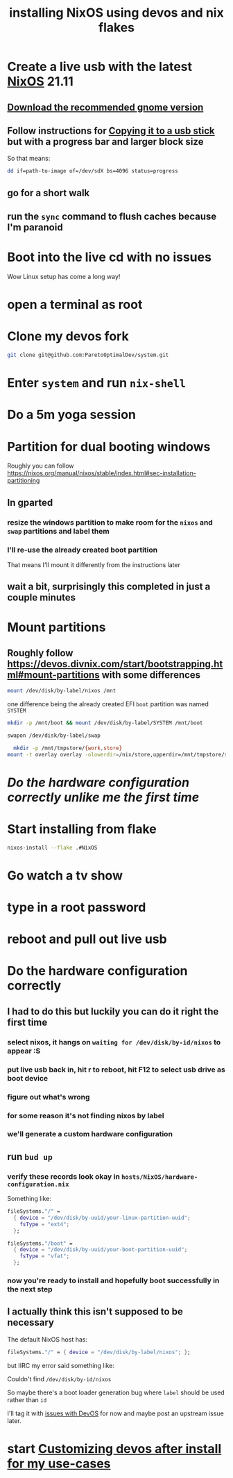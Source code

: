 :PROPERTIES:
:ID:       8c43f1ce-24c8-4a67-8077-786b17ca2ff5
:END:
#+title: installing NixOS using devos and nix flakes

* Create a live usb with the latest [[id:4d24c424-8b8b-4f35-97eb-ed8eee51f8ec][NixOS]] 21.11

** [[https://channels.nixos.org/nixos-21.11/latest-nixos-gnome-x86_64-linux.iso][Download the recommended gnome version]]

** Follow instructions for [[https://nixos.org/manual/nixos/stable/index.html#sec-booting-from-usb][Copying it to a usb stick]] but with a progress bar and larger block size

So that means:

#+name: WNgMyABrpQ6QxnjpqdqoRi
#+begin_src sh
dd if=path-to-image of=/dev/sdX bs=4096 status=progress
#+end_src

** go for a short walk

** run the =sync= command to flush caches because I'm paranoid

* Boot into the live cd with no issues

Wow Linux setup has come a long way!

* open a terminal as root

* Clone my devos fork

#+name: ZQHmabsDDmQP5xiG6BwYmJ
#+begin_src sh
git clone git@github.com:ParetoOptimalDev/system.git
#+end_src

* Enter =system= and run =nix-shell=

* Do a 5m yoga session

* Partition for dual booting windows

Roughly you can follow https://nixos.org/manual/nixos/stable/index.html#sec-installation-partitioning

** In gparted

*** resize the windows partition to make room for the =nixos= and =swap= partitions and label them

*** I'll re-use the already created boot partition

That means I'll mount it differently from the instructions later

** wait a bit, surprisingly this completed in just a couple minutes

* Mount partitions

** Roughly follow https://devos.divnix.com/start/bootstrapping.html#mount-partitions with some differences

#+name: mv5k8iNKCzY4s6UveZbFeG
#+begin_src sh
mount /dev/disk/by-label/nixos /mnt
#+end_src

one difference being the already created EFI =boot= partition was named =SYSTEM=

#+name: ScozYCiZaySkjF6ufiVdMJ
#+begin_src sh
mkdir -p /mnt/boot && mount /dev/disk/by-label/SYSTEM /mnt/boot
#+end_src

#+name: HawSNMxRyXRAbdDBsiVvRU
#+begin_src sh
swapon /dev/disk/by-label/swap
#+end_src

#+name: gcUvLym3gWWb9VUxw2RxYt
#+begin_src sh
  mkdir -p /mnt/tmpstore/{work,store}
mount -t overlay overlay -olowerdir=/nix/store,upperdir=/mnt/tmpstore/store,workdir=/mnt/tmpstore/work /nix/store
#+end_src

* [[*Do the hardware configuration correctly][Do the hardware configuration correctly unlike me the first time]]

* Start installing from flake

#+name: n6AxfuoaTsa475Uap6eCSh
#+begin_src sh
nixos-install --flake .#NixOS
#+end_src

* Go watch a tv show

* type in a root password

* reboot and pull out live usb

* Do the hardware configuration correctly

** I had to do this but luckily you can do it right the first time

*** select nixos, it hangs on =waiting for /dev/disk/by-id/nixos= to appear :S

*** put live usb back in, hit r to reboot, hit F12 to select usb drive as boot device

*** figure out what's wrong

*** for some reason it's not finding nixos by label

*** we'll generate a custom hardware configuration

** run =bud up=

*** verify these records look okay in =hosts/NixOS/hardware-configuration.nix=


Something like:

#+begin_src nix
  fileSystems."/" =
    { device = "/dev/disk/by-uuid/your-linux-partition-uuid";
      fsType = "ext4";
    };

  fileSystems."/boot" =
    { device = "/dev/disk/by-uuid/your-boot-partition-uuid";
      fsType = "vfat";
    };
#+end_src

*** now you're ready to install and hopefully boot successfully in the next step

** I actually think this isn't supposed to be necessary

The default NixOS host has:

#+begin_src nix
  fileSystems."/" = { device = "/dev/disk/by-label/nixos"; };
#+end_src

but IIRC my error said something like:

Couldn't find =/dev/disk/by-id/nixos=

So maybe there's a boot loader generation bug where =label= should be used rather than =id=

I'll tag it with [[id:738c41e1-7312-4125-94a7-ce5489df77b7][issues with DevOS]] for now and maybe post an upstream issue later.

* start [[id:01492b71-3cc4-47d0-9c54-558f893ac746][Customizing devos after install for my use-cases]]
